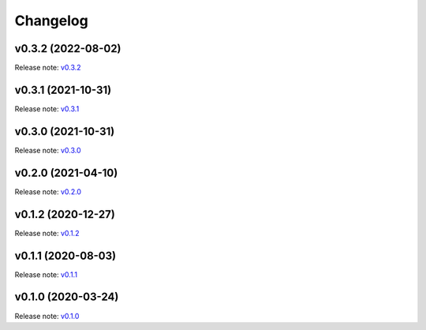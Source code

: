 Changelog
=========

v0.3.2 (2022-08-02)
-------------------
Release note: `v0.3.2 <https://github.com/frgfm/torch-cam/releases/tag/v0.3.2>`_

v0.3.1 (2021-10-31)
-------------------
Release note: `v0.3.1 <https://github.com/frgfm/torch-cam/releases/tag/v0.3.1>`_

v0.3.0 (2021-10-31)
-------------------
Release note: `v0.3.0 <https://github.com/frgfm/torch-cam/releases/tag/v0.3.0>`_

v0.2.0 (2021-04-10)
-------------------
Release note: `v0.2.0 <https://github.com/frgfm/torch-cam/releases/tag/v0.2.0>`_

v0.1.2 (2020-12-27)
-------------------
Release note: `v0.1.2 <https://github.com/frgfm/torch-cam/releases/tag/v0.1.2>`_

v0.1.1 (2020-08-03)
-------------------
Release note: `v0.1.1 <https://github.com/frgfm/torch-cam/releases/tag/v0.1.1>`_

v0.1.0 (2020-03-24)
-------------------
Release note: `v0.1.0 <https://github.com/frgfm/torch-cam/releases/tag/v0.1.0>`_
